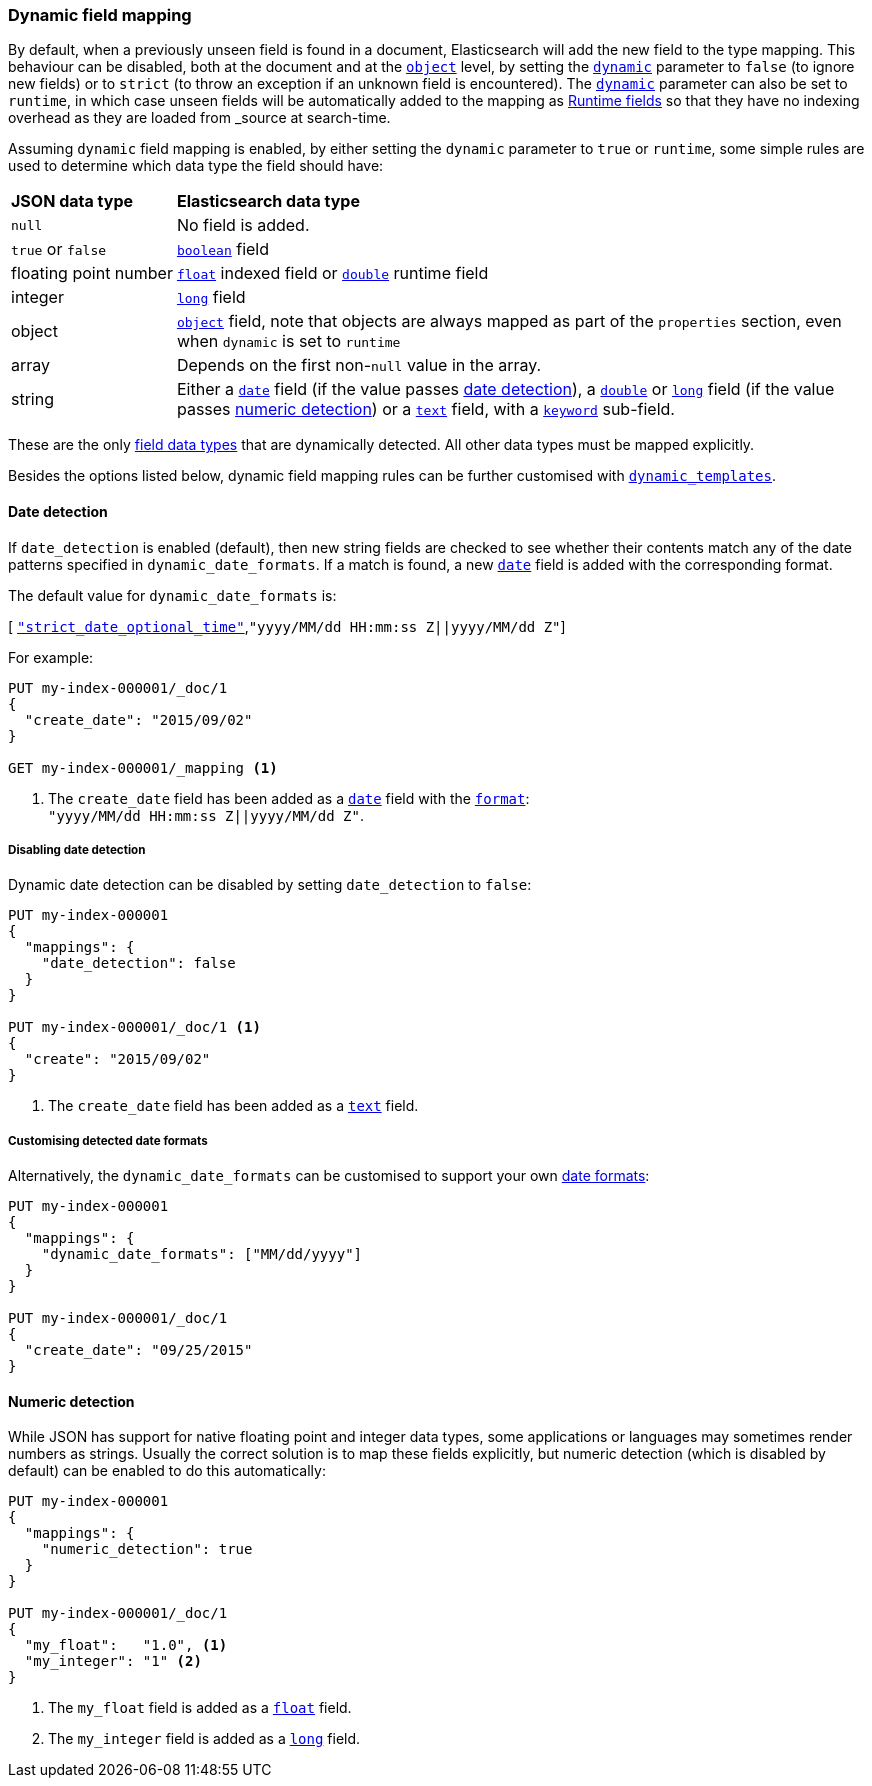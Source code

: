 [[dynamic-field-mapping]]
=== Dynamic field mapping

By default, when a previously unseen field is found in a document,
Elasticsearch will add the new field to the type mapping. This behaviour can
be disabled, both at the document and at the <<object,`object`>>  level, by
setting the <<dynamic,`dynamic`>> parameter to `false` (to ignore new fields) or to `strict` (to throw
an exception if an unknown field is encountered).
The <<dynamic,`dynamic`>> parameter can also be set to `runtime`, in which case
unseen fields will be automatically added to the mapping as <<runtime,Runtime fields>>
so that they have no indexing overhead as they are loaded from _source at search-time.

Assuming `dynamic` field mapping is enabled, by either setting the `dynamic`
parameter to `true` or `runtime`, some simple rules are used to determine
which data type the field should have:

[horizontal]
*JSON data type*::                   *Elasticsearch data type*

`null`::                            No field is added.
`true` or `false`::                 <<boolean,`boolean`>> field
floating{nbsp}point{nbsp}number::   <<number,`float`>> indexed field or <<number,`double`>> runtime field
integer::                           <<number,`long`>> field
object::                            <<object,`object`>> field, note that objects are always mapped as part of the `properties` section, even when `dynamic` is set to `runtime`
array::                             Depends on the first non-`null` value in the array.
string::                            Either a <<date,`date`>> field
                                        (if the value passes <<date-detection,date detection>>),
                                    a <<number,`double`>> or <<number,`long`>> field
                                        (if the value passes <<numeric-detection,numeric detection>>)
                                    or a <<text,`text`>> field, with a <<keyword,`keyword`>> sub-field.

These are the only <<mapping-types,field data types>> that are dynamically
detected.  All other data types must be mapped explicitly.

Besides the options listed below, dynamic field mapping rules can be further
customised with <<dynamic-templates,`dynamic_templates`>>.

[[date-detection]]
==== Date detection

If `date_detection` is enabled (default), then new string fields are checked
to see whether their contents match any of the date patterns specified in
`dynamic_date_formats`.  If a match is found, a new <<date,`date`>> field is
added with the corresponding format.

The default value for `dynamic_date_formats` is:

&#91; <<strict-date-time,`"strict_date_optional_time"`>>,`"yyyy/MM/dd HH:mm:ss Z||yyyy/MM/dd Z"`]

For example:


[source,console]
--------------------------------------------------
PUT my-index-000001/_doc/1
{
  "create_date": "2015/09/02"
}

GET my-index-000001/_mapping <1>
--------------------------------------------------

<1> The `create_date` field has been added as a <<date,`date`>>
    field with the <<mapping-date-format,`format`>>: +
    `"yyyy/MM/dd HH:mm:ss Z||yyyy/MM/dd Z"`.

===== Disabling date detection

Dynamic date detection can be disabled by setting `date_detection` to `false`:

[source,console]
--------------------------------------------------
PUT my-index-000001
{
  "mappings": {
    "date_detection": false
  }
}

PUT my-index-000001/_doc/1 <1>
{
  "create": "2015/09/02"
}
--------------------------------------------------

<1> The `create_date` field has been added as a <<text,`text`>> field.

===== Customising detected date formats

Alternatively, the `dynamic_date_formats` can be customised to support your
own <<mapping-date-format,date formats>>:

[source,console]
--------------------------------------------------
PUT my-index-000001
{
  "mappings": {
    "dynamic_date_formats": ["MM/dd/yyyy"]
  }
}

PUT my-index-000001/_doc/1
{
  "create_date": "09/25/2015"
}
--------------------------------------------------


[[numeric-detection]]
==== Numeric detection

While JSON has support for native floating point and integer data types, some
applications or languages may sometimes render numbers as strings. Usually the
correct solution is to map these fields explicitly, but numeric detection
(which is disabled by default) can be enabled to do this automatically:


[source,console]
--------------------------------------------------
PUT my-index-000001
{
  "mappings": {
    "numeric_detection": true
  }
}

PUT my-index-000001/_doc/1
{
  "my_float":   "1.0", <1>
  "my_integer": "1" <2>
}
--------------------------------------------------

<1> The `my_float` field is added as a <<number,`float`>> field.
<2> The `my_integer` field is added as a <<number,`long`>> field.

